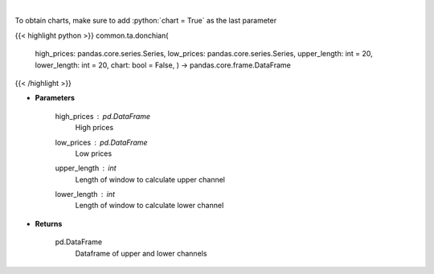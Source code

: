 .. role:: python(code)
    :language: python
    :class: highlight

|

.. raw:: html

    <h3>
    > Calculate Donchian Channels
    </h3>

To obtain charts, make sure to add :python:`chart = True` as the last parameter

{{< highlight python >}}
common.ta.donchian(
    high\_prices: pandas.core.series.Series,
    low\_prices: pandas.core.series.Series,
    upper\_length: int = 20,
    lower\_length: int = 20,
    chart: bool = False,
    ) -> pandas.core.frame.DataFrame
{{< /highlight >}}

* **Parameters**

    high_prices : *pd.DataFrame*
        High prices
    low_prices : *pd.DataFrame*
        Low prices
    upper_length : *int*
        Length of window to calculate upper channel
    lower_length : *int*
        Length of window to calculate lower channel

    
* **Returns**

    pd.DataFrame
        Dataframe of upper and lower channels
    